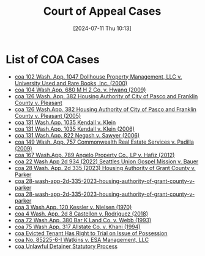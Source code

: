 #+title:      Court of Appeal Cases
#+date:       [2024-07-11 Thu 10:13]
#+filetags:   :coa:meta:
#+identifier: 20240711T101329

* List of COA Cases
#+BEGIN: denote-links :regexp "=coa" :sort-by-component title :reverse-sort nil :id-only nil
- [[denote:20240221T093545][coa  102 Wash. App. 1047 Dollhouse Property Management, LLC v. University Used and Rare Books, Inc. (2000)]]
- [[denote:20240205T093146][coa  104 Wash.App. 680 M H 2 Co. v. Hwang (2009)]]
- [[denote:20050315T153028][coa  126 Wash. App. 382 Housing Authority of City of Pasco and Franklin County v. Pleasant]]
- [[denote:20050315T153028][coa  126 Wash.App. 382 Housing Authority of City of Pasco and Franklin County v. Pleasant (2005)]]
- [[denote:20060213T145030][coa  131 Wash.App. 1035 Kendall v. Klein]]
- [[denote:20060213T145030][coa  131 Wash.App. 1035 Kendall v. Klein (2006)]]
- [[denote:20240208T161345][coa  131 Wash.App. 822 Negash v. Sawyer (2006)]]
- [[denote:20240213T085728][coa  149 Wash. App. 757 Commonwealth Real Estate Services v. Padilla (2009)]]
- [[denote:20240203T135744][coa  167 Wash.App. 789 Angelo Property Co., LP v. Hafiz (2012)]]
- [[denote:20240628T165344][coa  22 Wash App 2d 934 (2022) Seattles Union Gospel Mission v. Bauer]]
- [[denote:20240628T181916][coa  28 Wash. App. 2d 335 (2023) Housing Authority of Grant County v. Parker]]
- [[denote:20240628T181916][coa  28-wash-app-2d-335-2023-housing-authority-of-grant-county-v-parker]]
- [[denote:20240628T181916][coa  28-wash-app-2d-335-2023-housing-authority-of-grant-county-v-parker]]
- [[denote:20240203T144250][coa  3 Wash.App. 120 Kessler v. Nielsen (1970)]]
- [[denote:20240203T123942][coa  4 Wash. App. 2d 8 Castellon v. Rodriguez (2018)]]
- [[denote:20240208T075454][coa  72 Wash.App. 380 Bar K Land Co. v. Webb (1993)]]
- [[denote:20240203T143130][coa  75 Wash.App. 317 Allstate Co. v. Khani (1994)]]
- [[denote:20240213T092912][coa  Evicted Tenant Has Right to Trial on Issue of Possession]]
- [[denote:20240516T072543][coa  No. 85225-6-I Watkins v. ESA Management, LLC]]
- [[denote:20240213T091304][coa  Unlawful Detainer Statutory Process]]
#+END:
